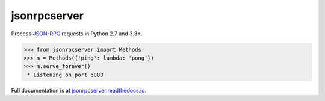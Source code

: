 jsonrpcserver
*************

Process `JSON-RPC <http://www.jsonrpc.org/>`__ requests in Python 2.7 and 3.3+.

.. sourcecode:: python

    >>> from jsonrpcserver import Methods
    >>> m = Methods({'ping': lambda: 'pong'})
    >>> m.serve_forever()
     * Listening on port 5000

Full documentation is at `jsonrpcserver.readthedocs.io
<https://jsonrpcserver.readthedocs.io/>`__.
